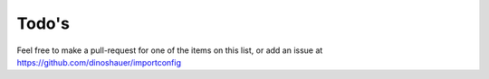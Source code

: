 Todo's
======

Feel free to make a pull-request for one of the items on this list, or add an
issue at https://github.com/dinoshauer/importconfig

.. todolist::

